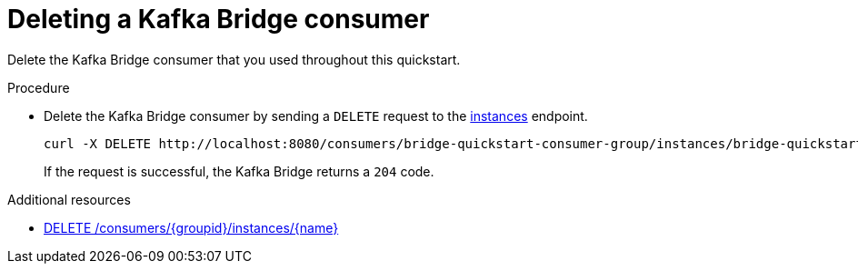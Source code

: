 // Module included in the following assemblies:
//
// assembly-kafka-bridge-quickstart.adoc

[id='proc-bridge-deleting-consumer-{context}']
= Deleting a Kafka Bridge consumer

[role="_abstract"]
Delete the Kafka Bridge consumer that you used throughout this quickstart.

.Procedure

* Delete the Kafka Bridge consumer by sending a `DELETE` request to the xref:deleteconsumer[instances] endpoint.
+
[source,curl,subs=attributes+]
----
curl -X DELETE http://localhost:8080/consumers/bridge-quickstart-consumer-group/instances/bridge-quickstart-consumer
----
+
If the request is successful, the Kafka Bridge returns a `204` code.

[role="_additional-resources"]
.Additional resources

* xref:deleteconsumer[DELETE /consumers/{groupid}/instances/{name}]
